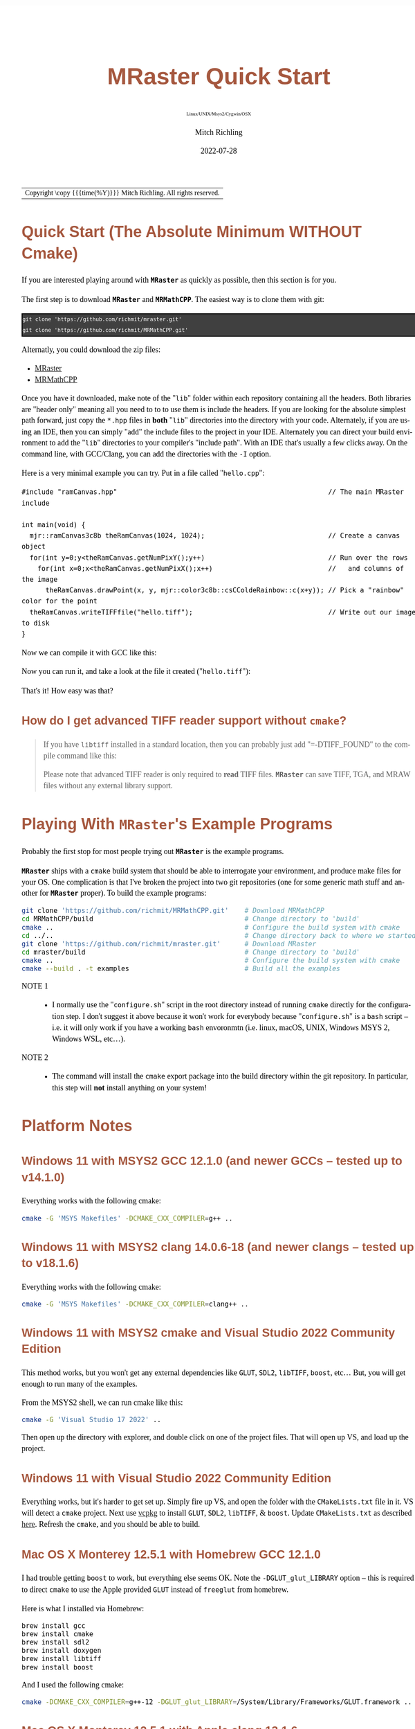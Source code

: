 # -*- Mode:Org; Coding:utf-8; fill-column:158 -*-
# ######################################################################################################################################################.H.S.##
# FILE:        QuickStart.org
#+TITLE:       MRaster Quick Start
#+SUBTITLE:    Linux/UNIX/Msys2/Cygwin/OSX
#+AUTHOR:      Mitch Richling
#+EMAIL:       http://www.mitchr.me/
#+DATE:        2022-07-28
#+DESCRIPTION: Minimal tutorial for getting started with MRaster
#+KEYWORDS:    KEYWORDS FIXME
#+LANGUAGE:    en
#+OPTIONS:     num:t toc:nil \n:nil @:t ::t |:t ^:nil -:t f:t *:t <:t skip:nil d:nil todo:t pri:nil H:5 p:t author:t html-scripts:nil 
#+SEQ_TODO:    TODO:NEW(t)                         TODO:WORK(w)    TODO:HOLD(h)    | TODO:FUTURE(f)   TODO:DONE(d)    TODO:CANCELED(c)
#+PROPERTY: header-args :eval never-export
#+HTML_HEAD: <style>body { width: 95%; margin: 2% auto; font-size: 18px; line-height: 1.4em; font-family: Georgia, serif; color: black; background-color: white; }</style>
#+HTML_HEAD: <style>body { min-width: 500px; max-width: 1024px; }</style>
#+HTML_HEAD: <style>h1,h2,h3,h4,h5,h6 { color: #A5573E; line-height: 1em; font-family: Helvetica, sans-serif; }</style>
#+HTML_HEAD: <style>h1,h2,h3 { line-height: 1.4em; }</style>
#+HTML_HEAD: <style>h1.title { font-size: 3em; }</style>
#+HTML_HEAD: <style>.subtitle { font-size: 0.6em; }</style>
#+HTML_HEAD: <style>h4,h5,h6 { font-size: 1em; }</style>
#+HTML_HEAD: <style>.org-src-container { border: 1px solid #ccc; box-shadow: 3px 3px 3px #eee; font-family: Lucida Console, monospace; font-size: 80%; margin: 0px; padding: 0px 0px; position: relative; }</style>
#+HTML_HEAD: <style>.org-src-container>pre { line-height: 1.2em; padding-top: 1.5em; margin: 0.5em; background-color: #404040; color: white; overflow: auto; }</style>
#+HTML_HEAD: <style>.org-src-container>pre:before { display: block; position: absolute; background-color: #b3b3b3; top: 0; right: 0; padding: 0 0.2em 0 0.4em; border-bottom-left-radius: 8px; border: 0; color: white; font-size: 100%; font-family: Helvetica, sans-serif;}</style>
#+HTML_HEAD: <style>pre.example { white-space: pre-wrap; white-space: -moz-pre-wrap; white-space: -o-pre-wrap; font-family: Lucida Console, monospace; font-size: 80%; background: #404040; color: white; display: block; padding: 0em; border: 2px solid black; }</style>
#+HTML_LINK_HOME: https://www.mitchr.me/
#+HTML_LINK_UP: http://richmit.github.io/mraster/index.html
# ######################################################################################################################################################.H.E.##

#+ATTR_HTML: :border 2 solid #ccc :frame hsides :align center
| Copyright \copy {{{time(%Y)}}} Mitch Richling. All rights reserved. |

#+TOC: headlines 5

* Quick Start (The Absolute Minimum *WITHOUT* Cmake)
:PROPERTIES:
:CUSTOM_ID: qs-min
:END:

If you are interested playing around with *=MRaster=* as quickly as possible, then this section is for you.

The first step is to download *=MRaster=* and *=MRMathCPP=*.  The easiest way is to clone them with git:

#+BEGIN_EXAMPLE
git clone 'https://github.com/richmit/mraster.git'
git clone 'https://github.com/richmit/MRMathCPP.git'
#+END_EXAMPLE

Alternatly, you could download the zip files:
  - [[https://github.com/richmit/mraster/archive/refs/heads/master.zip][MRaster]]
  - [[https://github.com/richmit/MRMathCPP/archive/refs/heads/MRMathCPP.zip][MRMathCPP]]

Once you have it downloaded, make note of the "=lib=" folder within each repository containing all the headers.  Both libraries are "header only" meaning all
you need to to to use them is include the headers.  If you are looking for the absolute simplest path forward, just copy the =*.hpp= files in *both* "=lib="
directories into the directory with your code.  Alternately, if you are using an IDE, then you can simply "add" the include files to the project in your IDE.
Alternately you can direct your build environment to add the "=lib=" directories to your compiler's "include path".  With an IDE that's usually a few clicks away.  
On the command line, with GCC/Clang, you can add the directories with the =-I= option.

Here is a very minimal example you can try.  Put in a file called "=hello.cpp=":

#+begin_src sh :results output verbatum :exports results :wrap "src c++ :eval never :tangle no"
cat ../lib/hello.cpp
#+end_src

#+RESULTS:
#+begin_src c++ :eval never :tangle no
#include "ramCanvas.hpp"                                                     // The main MRaster include

int main(void) {
  mjr::ramCanvas3c8b theRamCanvas(1024, 1024);                               // Create a canvas object
  for(int y=0;y<theRamCanvas.getNumPixY();y++)                               // Run over the rows 
    for(int x=0;x<theRamCanvas.getNumPixX();x++)                             //   and columns of the image
      theRamCanvas.drawPoint(x, y, mjr::color3c8b::csCColdeRainbow::c(x+y)); // Pick a "rainbow" color for the point
  theRamCanvas.writeTIFFfile("hello.tiff");                                  // Write out our image to disk
}
#+end_src

Now we can compile it with GCC like this:

#+begin_src sh :exports source :eval never
g++ -m64 -std=gnu++20 hello.cpp -o hello
#+end_src

Now you can run it, and take a look at the file it created ("=hello.tiff="):

#+ATTR_HTML: :width 800 :align center
[[file:./pics/quick/hello.png]]

That's it!  How easy was that?

** How do I get advanced TIFF reader support without =cmake=?
:PROPERTIES:
:CUSTOM_ID: qs-min-tiff
:END:

#+BEGIN_QUOTE
If you have =libtiff= installed in a standard location, then you can probably just add "=-DTIFF_FOUND" to the compile command like this:

#+begin_src sh :exports source :eval never
g++ -DTIFF_FOUND -m64 --std=gcc++20 hello.cpp -o hello
#+end_src

Please note that advanced TIFF reader is only required to *read* TIFF files.  *=MRaster=* can save TIFF, TGA, and MRAW files without any external library support.
#+END_QUOTE

* Playing With *=MRaster=*'s Example Programs
:PROPERTIES:
:CUSTOM_ID: examples
:END:

Probably the first stop for most people trying out *=MRaster=* is the example programs.  

*=MRaster=* ships with a =cmake= build system that should be able to interrogate your environment, and produce make files for your OS.  One complication is
that I've broken the project into two git repositories (one for some generic math stuff and another for *=MRaster=* proper).  To build the example programs:

#+begin_src sh :exports code :eval never
git clone 'https://github.com/richmit/MRMathCPP.git'    # Download MRMathCPP
cd MRMathCPP/build                                      # Change directory to 'build'
cmake ..                                                # Configure the build system with cmake
cd ../..                                                # Change directory back to where we started
git clone 'https://github.com/richmit/mraster.git'      # Download MRaster
cd mraster/build                                        # Change directory to 'build'
cmake ..                                                # Configure the build system with cmake
cmake --build . -t examples                             # Build all the examples
#+end_src

 - NOTE 1 ::
   - I normally use the "=configure.sh=" script in the root directory instead of running =cmake= directly for the configuration step.  I don't suggest it
     above because it won't work for everybody because "=configure.sh=" is a =bash= script -- i.e.  it will only work if you have a working =bash= envoronmtn
     (i.e. linux, macOS, UNIX, Windows MSYS 2, Windows WSL, etc...).
 - NOTE 2 ::
   - The command will install the =cmake= export package into the build directory within the git repository.  In particular, this step will *not* install
     anything on your system!

* Platform Notes
:PROPERTIES:
:CUSTOM_ID: platform-notes
:END:

** Windows 11 with MSYS2 GCC 12.1.0 (and newer GCCs -- tested up to v14.1.0)
:PROPERTIES:
:CUSTOM_ID: platform-notes-m2w11gcc12
:END:

Everything works with the following cmake:

#+begin_src sh :eval never :tangle no :exports code
cmake -G 'MSYS Makefiles' -DCMAKE_CXX_COMPILER=g++ ..
#+end_src

** Windows 11 with MSYS2 clang 14.0.6-18 (and newer clangs -- tested up to v18.1.6)
:PROPERTIES:
:CUSTOM_ID: platform-notes-m2w11clang14
:END:

Everything works with the following cmake:

#+begin_src sh :eval never :tangle no :exports code
cmake -G 'MSYS Makefiles' -DCMAKE_CXX_COMPILER=clang++ ..
#+end_src

** Windows 11 with MSYS2 cmake and Visual Studio 2022 Community Edition
:PROPERTIES:
:CUSTOM_ID: platform-notes-m2w11vs2022
:END:

This method works, but you won't get any external dependencies like =GLUT=, =SDL2=, =libTIFF=, =boost=, etc...  But, you will get enough to run many of the examples.

From the MSYS2 shell, we can run cmake like this:

#+begin_src sh :eval never :tangle no :exports code
cmake -G 'Visual Studio 17 2022' ..
#+end_src

Then open up the directory with explorer, and double click on one of the project files.  That will open up VS, and load up the project.

** Windows 11 with Visual Studio 2022 Community Edition
:PROPERTIES:
:CUSTOM_ID: platform-notes-w11vs2022
:END:

Everything works, but it's harder to get set up.  Simply fire up VS, and open the folder with the =CMakeLists.txt= file in it.  VS will detect a =cmake=
project.  Next use [[https://vcpkg.io/en/index.html][vcpkg]] to install =GLUT=, =SDL2=, =libTIFF=, & =boost=.  Update =CMakeLists.txt= as described
[[https://vcpkg.io/en/docs/users/buildsystems/cmake-integration.html][here]]. Refresh the =cmake=, and you should be able to build.

** Mac OS X Monterey 12.5.1 with Homebrew GCC 12.1.0
:PROPERTIES:
:CUSTOM_ID: platform-notes-osx1151hbGCC12
:END:

I had trouble getting =boost= to work, but everything else seems OK.  Note the =-DGLUT_glut_LIBRARY= option -- this is required to direct =cmake= to use the
Apple provided =GLUT= instead of =freeglut= from homebrew.

Here is what I installed via Homebrew:

#+begin_src sh :eval never :tangle no :exports code
brew install gcc
brew install cmake
brew install sdl2
brew install doxygen
brew install libtiff
brew install boost
#+end_src

And I used the following cmake:

#+begin_src sh :eval never :tangle no :exports code
cmake -DCMAKE_CXX_COMPILER=g++-12 -DGLUT_glut_LIBRARY=/System/Library/Frameworks/GLUT.framework ..
#+end_src

** Mac OS X Monterey 12.5.1 with Apple clang 13.1.6
:PROPERTIES:
:CUSTOM_ID: platform-notes-osx1151aclang1316
:END:

Right now =clang= doesn't have support for floating point template parameters, and thus the templates =csPLY_tpl= & =csCubeHelix_tpl= are not available.
This also means that examples using these features are not built: 
 - =color_lut_poly.cpp=
 - =color_lut_docs.cpp=
 - =color_lut_cubehelix.cpp=
 - =heart2022.cpp=

In addition, the Apple version of =clang= is missing the C++20 feature =bit_cast=.  Right now *=MRaster=* has conditional compilation sections removing those
features when using this compiler.  Hopefully Apple will have better C++20 support soon.

Lastly, note the =-DGLUT_glut_LIBRARY= option -- this is required to direct =cmake= to use the Apple provided =GLUT= instead of =freeglut= from homebrew.

#+begin_src sh :eval never :tangle no :exports code
cmake -DCMAKE_CXX_COMPILER=clang++ -DGLUT_glut_LIBRARY=/System/Library/Frameworks/GLUT.framework ..
#+end_src

** Debian 12.6 bookworm with GCC 13.3.0 (or with the GCC-14 package -- tested with version 14.0.1)
:PROPERTIES:
:CUSTOM_ID: platform-notes-lindeb126gcc133
:END:

This is the stock compiler that comes with bookworm.  It's a bit old, but everything seems to work

You can install everything you might want for *=MRaster=* like so:

#+begin_src sh :eval never :tangle no :exports code
sudo apt update
sudo apt upgrade
sudo apt-get install build-essential libsdl2-dev libtiff-dev freeglut3-dev doxygen libboost-all-dev 
sudo apt-get install povray ffmpeg imagemagick
#+end_src

Now you can use the following =cmake= command:

#+begin_src sh :eval never :tangle no :exports code
cmake ..
#+end_src

** Debian bullseye 11.4 with GCC 10.2.1
:PROPERTIES:
:CUSTOM_ID: platform-notes-lindeb114gcc1021
:END:

This is the stock compiler that comes with bullseye.  It's a bit old, and is missing support for both floating point template arguments and =bit_cast=.  

You can install everything you might want for *=MRaster=* like so:

#+begin_src sh :eval never :tangle no :exports code
sudo apt update
sudo apt upgrade
sudo apt-get install build-essential libsdl2-dev libtiff-dev freeglut3-dev doxygen libboost-all-dev 
sudo apt-get install povray ffmpeg imagemagick
sudo apt install cmake/bullseye-backports
#+end_src

Now you can use the following =cmake= command:

#+begin_src sh :eval never :tangle no :exports code
cmake ..
#+end_src

** Debian bullseye 11.4 with GCC 11.3
:PROPERTIES:
:CUSTOM_ID: platform-notes-lindeb114gcc113
:END:

With this newer compiler all *=MRaster=* features are supported.

This is the compiler currently in the bullseye =testing= channel for 11.4

Here is my =/etc/apt/sources.list= file:

#+begin_src text
deb http://deb.debian.org/debian bullseye main
deb http://deb.debian.org/debian bullseye-updates main
deb http://security.debian.org/debian-security bullseye-security main
deb http://ftp.debian.org/debian bullseye-backports main

deb http://mirrors.xmission.com/debian/ testing main non-free contrib
deb http://http.us.debian.org/debian testing main contrib non-free
deb http://ftp.us.debian.org/debian testing main non-free contrib
#+end_src

Here is my =/etc/apt/preferences= file:

#+begin_src text
Package: *
Pin: release a=testing
Pin-Priority: 490
#+end_src

You can install everything with the following:

#+begin_src sh :eval never :tangle no :exports code
sudo apt update
sudo apt upgrade
sudo apt-get install build-essential libsdl2-dev libtiff-dev freeglut3-dev doxygen libboost-all-dev 
sudo apt-get install povray ffmpeg imagemagick
sudo apt install cmake/bullseye-backports
sudo apt install -t testing g++-11 gcc-11
#+end_src

Now you can use the following =cmake= command:

#+begin_src sh :eval never :tangle no :exports code
cmake -DCMAKE_CXX_COMPILER=g++-11 ..
#+end_src

** Debian bullseye 11.6 with GCC 12.2
:PROPERTIES:
:CUSTOM_ID: platform-notes-lindeb116gcc122
:END:

With this newer compiler all *=MRaster=* features are supported.

This is the compiler currently in the bullseye =testing= channel for 11.6

Here is my =/etc/apt/sources.list= file:

#+begin_src text
[sudo] password for richmit:
deb http://deb.debian.org/debian bullseye main
deb-src http://deb.debian.org/debian bullseye main
deb http://deb.debian.org/debian bullseye-updates main
deb http://security.debian.org/debian-security bullseye-security main


deb http://deb.debian.org/debian testing main
deb-src http://deb.debian.org/debian testing main
#+end_src

Here is my =/etc/apt/preferences.d/prefs.pref= file:

#+begin_src text
Package: *
Pin: release a=stable
Pin-Priority: 900

Package: *
Pin: release a=testing
Pin-Priority: 400
#+end_src

You can install everything with the following:

#+begin_src sh :eval never :tangle no :exports code
sudo apt update
sudo apt upgrade
sudo apt-get install build-essential libsdl2-dev libtiff-dev freeglut3-dev doxygen libboost-all-dev 
sudo apt-get install povray ffmpeg imagemagick
sudo apt install -t testing --install-suggests gcc-12 gfortran-12 cmake
#+end_src

Now you can use the following =cmake= command:

#+begin_src sh :eval never :tangle no :exports code
cmake -DCMAKE_CXX_COMPILER=g++-11 ..
#+end_src

* Performance                                                      :noexport:

| System                                                  | Software                   | Result (sec) |
|---------------------------------------------------------+----------------------------+--------------|
| 2015 ventage 2.20GHz Dual-Core Intel i7 5650U Broadwell | Homebrew GCC 12.1.0        |      84.4048 |
| 2015 ventage 2.20GHz Dual-Core Intel i7 5650U Broadwell | Apple clang 13.1.6         |     108.0520 |
| 2022 ventage 3.30GHz Quad-Core Intel i7 11370H 11th Gen | MSYS2 GCC 12.1.0           |      62.1350 |
| 2022 ventage 3.30GHz Quad-Core Intel i7 11370H 11th Gen | MSYS2 clang 14.0.6         |      78.1136 |
| 2022 ventage 3.30GHz Quad-Core Intel i7 11370H 11th Gen | MSVC 2022                  |     110.0680 |
| 2022 ventage 3.30GHz Quad-Core Intel i7 11370H 11th Gen | WSL Debian 11.4 GCC 10.2.1 |      66.7385 |
| 2022 ventage 3.30GHz Quad-Core Intel i7 11370H 11th Gen | WSL Debian 11.4 GCC 11.3.0 |      66.2258 |

* FAQ
:PROPERTIES:
:CUSTOM_ID: gbl-faq
:END:

** Q1: What's up with "=-std=gcc++20=" instead of "=-std=c++20="?
:PROPERTIES:
:CUSTOM_ID: gbl-faq-q1
:END:

#+BEGIN_QUOTE
*A:* *=MRaster=* works just fine with standard C++20 compilers.  The "=-std=gcc++20=" option enables specific features of GCC that make *=MRaster=* better.  In
particular, it enables 128-bit integers on platforms that support it -- allowing, for example, a very high performance floating point RGBA image format.  If
you want to turn off 128-bit integers, and use pure C++20 instead with GCC, then you can use a command line like this:

#+begin_src sh :exports source :eval never
g++ -DMJR_LOOK_FOR_128_BIT_TYPES=0 -m64 --std=c++20 hello.cpp -o hello
#+end_src
#+END_QUOTE

** Q2: The examples seem to be missing standard/system include files
:PROPERTIES:
:CUSTOM_ID: gbl-faq-q2
:END:

#+BEGIN_QUOTE
*A:* It is good form to place necessary includes in each file that needs them; however, I have violated this sound practice in the examples shipped with
*=MRaster=*.  In particular, because the =ramCanvasTpl.hpp= and =MRcolorTpl.hpp= files include just about everything the examples need I have tended to shorten
up the examples and depend on the includes from these headers.
#+END_QUOTE

* Doxygen Links                                                    :noexport:

#+begin_src sh :exports results :results verbatum raw
export MSYS2_ARG_CONV_EXCL='*'
echo file:../build/doc-lib/autodocs/html/$(xmlstarlet.exe sel -t -v "/tagfile/compound[name='mjr::colorTpl']/filename" ../build/doc-lib/DTAGS)"#details"
#+end_src

#+RESULTS:
file:../build/doc-lib/autodocs/html/classmjr_1_1colorTpl.html#details

* Old Stuff                                                        :noexport:
*** Q2: What's up with "=-std=gcc++20=" instead of "=-std=c++20="?
:PROPERTIES:
:CUSTOM_ID: qs-faq-q2
:END:

#+BEGIN_QUOTE
*A:* *=MRaster=* works just fine with standard C++20 compilers.  The "=-std=gcc++20=" option enables specific features of GCC that make *=MRaster=* better.  In
particular, it enables 128-bit integers on platforms that support it -- allowing, for example, a very high performance floating point RGBA image format.  If
you want to turn off 128-bit integers, and use pure C++20 instead with GCC, then you can use a command line like this:

#+begin_src sh :exports source :eval never
g++ -DMJR_LOOK_FOR_128_BIT_TYPES=0 -m64 --std=c++20 hello.cpp -o hello
#+end_src
#+END_QUOTE

*** Q3: I got some weird errors about =bit_cast=.  What's up?
:PROPERTIES:
:CUSTOM_ID: qs-faq-q3
:END:

Probably your compiler is too old to support that part of the C++ standard.  One of the advantages of using =cmake= is that it tries to detect this issue.  Without =cmake=, you need to add the following
to your compile command (or get a better compiler):

#+begin_src sh :exports source :eval never
-DMISSING_P0476R2=1
#+end_src

*** Q4: I got some weird errors about complex numbers and =std::pow=? What's up?
:PROPERTIES:
:CUSTOM_ID: qs-faq-q4
:END:

Probably your compiler is too old to support that part of the C++ standard.  One of the advantages of using =cmake= is that it tries to detect this issue.  Without =cmake=, you need to add the following
to your compile command (or get a better compiler):

#+begin_src sh :exports source :eval never
-DMISSING_P1907R1=1
#+end_src

